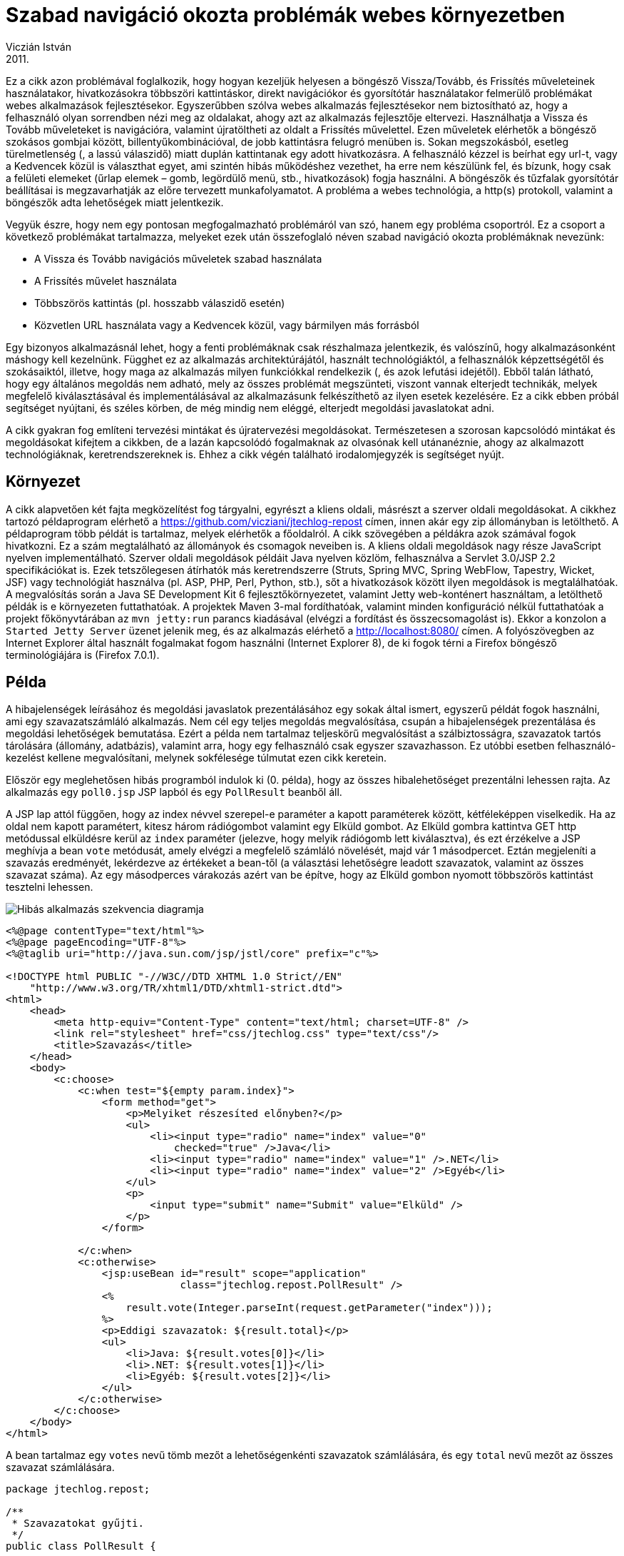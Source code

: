 :source-highlighter: coderay
:imagesdir: ./images

Szabad navigáció okozta problémák webes környezetben
====================================================
Viczián István
2011.

Ez a cikk azon problémával foglalkozik, hogy hogyan kezeljük helyesen
a böngésző Vissza/Tovább, és Frissítés műveleteinek
használatakor, hivatkozásokra többszöri kattintáskor, direkt navigációkor és
gyorsítótár használatakor felmerülő problémákat webes alkalmazások fejlesztésekor.
Egyszerűbben szólva webes alkalmazás
fejlesztésekor nem biztosítható az, hogy a felhasználó
olyan sorrendben nézi meg az oldalakat, ahogy azt az alkalmazás
fejlesztője eltervezi. Használhatja a Vissza és Tovább műveleteket is
navigációra, valamint újratöltheti az oldalt a Frissítés művelettel.
Ezen műveletek elérhetők a böngésző szokásos gombjai között,
billentyűkombinációval, de jobb kattintásra felugró menüben is. Sokan
megszokásból, esetleg türelmetlenség (, a lassú válaszidő) miatt duplán
kattintanak egy adott hivatkozásra. A felhasználó kézzel is beírhat egy
url-t, vagy a Kedvencek közül is választhat egyet, ami szintén hibás
működéshez vezethet, ha erre nem készülünk fel, és bízunk, hogy csak a
felületi elemeket (űrlap elemek – gomb, legördülő menü, stb.,
hivatkozások) fogja használni. A böngészők és tűzfalak gyorsítótár
beállításai is megzavarhatják az előre tervezett munkafolyamatot. A
probléma a webes technológia, a http(s) protokoll, valamint a böngészők
adta lehetőségek miatt jelentkezik.

Vegyük észre, hogy nem egy pontosan megfogalmazható problémáról van szó,
hanem egy probléma csoportról. Ez a csoport a következő problémákat
tartalmazza, melyeket ezek után összefoglaló néven szabad navigáció
okozta problémáknak nevezünk:

* A Vissza és Tovább navigációs műveletek szabad használata
* A Frissítés művelet használata
* Többszörös kattintás (pl. hosszabb válaszidő esetén)
* Közvetlen URL használata vagy a Kedvencek közül, vagy bármilyen más
forrásból

Egy bizonyos alkalmazásnál lehet, hogy a fenti problémáknak csak
részhalmaza jelentkezik, és valószínű, hogy alkalmazásonként máshogy
kell kezelnünk. Függhet ez az alkalmazás architektúrájától, használt
technológiáktól, a felhasználók képzettségétől és szokásaiktól, illetve,
hogy maga az alkalmazás milyen funkciókkal rendelkezik (, és azok
lefutási idejétől). Ebből talán látható, hogy egy általános megoldás nem
adható, mely az összes problémát megszünteti, viszont vannak elterjedt
technikák, melyek megfelelő kiválasztásával és implementálásával az
alkalmazásunk felkészíthető az ilyen esetek kezelésére. Ez a cikk ebben
próbál segítséget nyújtani, és széles körben, de még mindig nem eléggé,
elterjedt megoldási javaslatokat adni.

A cikk gyakran fog említeni tervezési mintákat és újratervezési
megoldásokat. Természetesen a szorosan kapcsolódó mintákat és
megoldásokat kifejtem a cikkben, de a lazán kapcsolódó fogalmaknak az
olvasónak kell utánanéznie, ahogy az alkalmazott technológiáknak,
keretrendszereknek is. Ehhez a cikk végén található irodalomjegyzék is
segítséget nyújt.

Környezet
---------

A cikk alapvetően két fajta megközelítést fog tárgyalni, egyrészt a
kliens oldali, másrészt a szerver oldali megoldásokat. A cikkhez tartozó
példaprogram elérhető a
https://github.com/vicziani/jtechlog-repost címen, innen akár egy
zip állományban is letölthető. A példaprogram több példát is tartalmaz,
melyek elérhetők a főoldalról. A cikk szövegében a példákra azok
számával fogok hivatkozni. Ez a szám megtalálható az állományok és
csomagok neveiben is. A kliens oldali megoldások nagy része JavaScript
nyelven implementálható. Szerver oldali megoldások példáit Java nyelven
közlöm, felhasználva a Servlet 3.0/JSP 2.2 specifikációkat is. Ezek
tetszőlegesen átírhatók más keretrendszerre (Struts, Spring MVC, Spring
WebFlow, Tapestry, Wicket, JSF) vagy technológiát használva (pl. ASP,
PHP, Perl, Python, stb.), sőt a hivatkozások között ilyen megoldások is
megtalálhatóak. A megvalósítás során a Java SE Development Kit 6
fejlesztőkörnyezetet, valamint Jetty web-konténert használtam, a
letölthető példák is e környezeten futtathatóak. A projektek Maven 3-mal
fordíthatóak, valamint minden konfiguráció nélkül futtathatóak a projekt
főkönyvtárában az `mvn jetty:run` parancs kiadásával (elvégzi a
fordítást és összecsomagolást is). Ekkor a konzolon a
`Started Jetty Server` üzenet jelenik meg, és az alkalmazás elérhető a
http://localhost:8080/ címen. A folyószövegben az Internet Explorer
által használt fogalmakat fogom használni (Internet Explorer 8), de ki
fogok térni a Firefox böngésző terminológiájára is (Firefox 7.0.1).

Példa
-----

A hibajelenségek leírásához és megoldási javaslatok prezentálásához egy
sokak által ismert, egyszerű példát fogok használni, ami egy
szavazatszámláló alkalmazás. Nem cél egy teljes megoldás megvalósítása,
csupán a hibajelenségek prezentálása és megoldási lehetőségek
bemutatása. Ezért a példa nem tartalmaz teljeskörű megvalósítást a
szálbiztosságra, szavazatok tartós tárolására (állomány, adatbázis),
valamint arra, hogy egy felhasználó csak egyszer szavazhasson. Ez utóbbi
esetben felhasználó-kezelést kellene megvalósítani, melynek sokfélesége
túlmutat ezen cikk keretein.

Először egy meglehetősen hibás programból indulok ki (0. példa), hogy az
összes hibalehetőséget prezentálni lehessen rajta. Az alkalmazás egy
`poll0.jsp` JSP lapból és egy `PollResult` beanből áll.

A JSP lap attól függően, hogy az index névvel szerepel-e paraméter a
kapott paraméterek között, kétféleképpen viselkedik. Ha az oldal nem
kapott paramétert, kitesz három rádiógombot valamint egy Elküld gombot.
Az Elküld gombra kattintva GET http metódussal elküldésre kerül az
`index` paraméter (jelezve, hogy melyik rádiógomb lett kiválasztva), és
ezt érzékelve a JSP meghívja a bean `vote` metódusát, amely elvégzi a
megfelelő számláló növelését, majd vár 1 másodpercet. Eztán megjeleníti
a szavazás eredményét, lekérdezve az értékeket a bean-től (a választási
lehetőségre leadott szavazatok, valamint az összes szavazat száma). Az
egy másodperces várakozás azért van be építve, hogy az Elküld gombon
nyomott többszörös kattintást tesztelni lehessen.

image::repost_seq_0.png[Hibás alkalmazás szekvencia diagramja]

[source,xml]
----
<%@page contentType="text/html"%>
<%@page pageEncoding="UTF-8"%>
<%@taglib uri="http://java.sun.com/jsp/jstl/core" prefix="c"%>

<!DOCTYPE html PUBLIC "-//W3C//DTD XHTML 1.0 Strict//EN"
    "http://www.w3.org/TR/xhtml1/DTD/xhtml1-strict.dtd">
<html>
    <head>
        <meta http-equiv="Content-Type" content="text/html; charset=UTF-8" />
        <link rel="stylesheet" href="css/jtechlog.css" type="text/css"/>
        <title>Szavazás</title>
    </head>
    <body>
        <c:choose>
            <c:when test="${empty param.index}">
                <form method="get">
                    <p>Melyiket részesíted előnyben?</p>
                    <ul>
                        <li><input type="radio" name="index" value="0"
                            checked="true" />Java</li>
                        <li><input type="radio" name="index" value="1" />.NET</li>
                        <li><input type="radio" name="index" value="2" />Egyéb</li>
                    </ul>
                    <p>
                        <input type="submit" name="Submit" value="Elküld" />
                    </p>
                </form>

            </c:when>
            <c:otherwise>
                <jsp:useBean id="result" scope="application"
                             class="jtechlog.repost.PollResult" />
                <%
                    result.vote(Integer.parseInt(request.getParameter("index")));
                %>
                <p>Eddigi szavazatok: ${result.total}</p>
                <ul>
                    <li>Java: ${result.votes[0]}</li>
                    <li>.NET: ${result.votes[1]}</li>
                    <li>Egyéb: ${result.votes[2]}</li>
                </ul>
            </c:otherwise>
        </c:choose>
    </body>
</html>
----

A bean tartalmaz egy `votes` nevű tömb mezőt a lehetőségenkénti
szavazatok számlálására, és egy `total` nevű mezőt az összes szavazat
számlálására.

[source,java]
----
package jtechlog.repost;

/**
 * Szavazatokat gyűjti.
 */
public class PollResult {

    private int votes[] = new int[3];

    private int total = 0;

    /**
     * Szavazás.
     *
     * @param index válasz indexe
     */
    public synchronized void vote(int index) {
        total++;
        votes[index]++;
        try {
            // Amiatt iktatunk be várakozást, hogy a dupla kattintást
            // tesztelni lehessen
            Thread.sleep(1000);
        } catch (InterruptedException ex) {
            ex.printStackTrace();
        }
    }

    /**
     * Visszaadja a leadott szavazatok számát válaszonként.
     */
    public int[] getVotes() {
        return votes;
    }

    /**
     * Visszaadja az összes szavazat számát.
     */
    public int getTotal() {
        return total;
    }
}
----

Mikor betöltjük az oldalt a `pollapp/poll.jsp` címen, akkor először az
űrlap jelenik meg.

image::repost_screenshot_0.png[Űrlap]

Kiválasztva egy lehetőséget, és az Elküld gombot megnyomva a böngésző
GET (vagy POST) metódussal elküldi a szervernek a kiválasztott
rádiógombhoz rendelt értéket. Mivel ekkor már van paraméter, a JSP lap
meghívja a bean vote metódusát, ami vár is egy másodpercet, majd a JSP
kiírja a szavazás eredményét.

image::repost_screenshot_1.png[Szavazás eredménye]

Az alkalmazással használatakor a következő problémák merülhetnek fel:

1.  A felhasználó a Vissza műveletet használva visszanavigálhat az első
oldalra, és újra leadhatja a szavazatát.
2.  Amennyiben a metódus get, a második oldalon egy Frissítés gombot
nyomva a szavazat újra leadásra kerül.
3.  A metódust írjuk át get-ről post-ra a `form` tag `method`
paraméterében, és úgy lépjünk vissza az első oldalra, frissítsük azt,
majd ismét nyomjuk meg az Elküld gombot, majd azon az eredmény oldalon a
Frissítés gombot (1. példa). Egy figyelmeztető oldal jelenik meg, mely
arra kéri a felhasználót, hogy az oldal frissítéséhez nyomja meg az
Ismét gombot. Ekkor a felhasználó választásához tartozó érték ismét nőni
fog eggyel. Ezzel kapcsolatos, ha az eredmény oldal gyorsítótárazását
letiltjuk, majd leadjuk a szavazatunkat, és a Vissza, majd az Előre
gombot nyomjuk meg, a böngésző figyelmeztetni fog, hogy a weblap lejárt
(kizárólag az Internet Explorer - 2. példa). A Firefox nem ad ilyen
üzenetet (<<Deabill>>).
+
A gyorsítótár letiltására a JSP 5. sorába illesszük a következő
kódrészletet:
+
[source,xml]
----
<%-- Cache-elés letiltása. --%>
<%
response.setHeader("Cache-Control","no-cache"); // HTTP 1.1
response.setHeader("Pragma","no-cache"); // HTTP 1.0
response.setDateHeader ("Expires", -1); // Proxy servernek jelzi a cache tiltását
%>
----
+
Az Internet Explorer a következő üzenetet jeleníti meg:
image::ie_cache.png[Internet Explorer üzenet]
4.  A hosszabb várakozási idő miatt (amit most mesterségesen generálunk,
de független lehet az alkalmazástól, okozhatja pl. hálózati hiba,
adatbázis lassulás is) a felhasználó többször is kattinthat az Elküld
gombra, ami azt eredményezi, hogy a választásához tartozó számláló akár
többet is ugorhat.
5.  Ha a felhasználó a második oldalt elmenti a Kedvencek közé, vagy
kimásolja, és utána újra behívja, újra szavazást fog leadni.

A következő táblázat mutatja a különböző műveletek elérhetőségét.

.Műveletek különböző böngészőkben
[cols=",,,,",options="header",]
|=======================================================================
|Művelet |Eszköztárban (IE) |Eszköztárban (Firefox) |Felugró menüben (IE
és Firefox) |Billentyűzet kombináció (IE és Firefox)
|Vissza |Vissza gomb az eszköztárban |Ugrás az előző oldalra |Jobb
kattintás/Vissza |`Alt + Balra nyíl`

|Előre |Előre gomb az eszköztárban |Ugrás a következő oldalra |Jobb
kattintás /Előre |`Alt + Jobbra nyíl`

|Frissítés |Frissítés gomb az eszköztárban |Aktuális oldal újratöltése
|Jobb kattintás/Frissítés |`F5`
|=======================================================================

Amennyiben az Internet Explorer-ben a frissítést a `Ctrl + Frissítés`,
vagy a `Ctrl + F5` gomb lenyomásával végezzük, a böngésző nem veszi
figyelembe a cache-t. Firefox esetén ugyanez elérhető a
`Ctrl + Shift + R`, `Ctrl + F5` kombinációkkal, vagy
`Shift + Aktuális oldal újratöltése` gomb kombinációval.

Ezekkel a problémákkal gyakran lehet találkozni a weben, a következő
kulcsszavakkal lehet rákeresni: disable back button, duplicate clicking,
multiple submits, duplicate submissions, synchronizer token, dejavu
token, deja vu token, vagy ezek kombinációja. Az irodalomjegyzékben több
ilyen cikk is megtalálható.

Többszöri kattintás és JavaScript megoldások
--------------------------------------------

Az többszöri kattintás probléma kiküszöbölésére több kliens oldali
megoldás is akad, bár egyik sem ad tökéletes megoldást, kritikusabb
alkalmazásoknál mindenképp meg kell támogatni szerver oldalon is. Hiszen
minden böngészőnél kikapcsolható a JavaScript-ek futtatása, illetve a
cookie-k használata, valamint lehetnek olyan kliensek, melyek eleve nem
támogatják ezeket a lehetőségeket.

Először mindenképpen meg kell vizsgálni az alkalmazást sebesség
szempontjából, hiszen ez a hiba csak akkor merülhet fel, ha a válasz
viszonylag lassan érkezik a felhasználó böngészőjéhez. Ilyenkor ugyanis
a felhasználó megállíthatja a letöltést, és újra elküldheti az űrlapot
(esetleg egyből a Frissítés műveletet használva). Ilyenkor a szerveren
ugyanahhoz a felhasználóhoz több kiszolgáló szál is elindul, és az első
szálak eredményét ugyan előállítja a szerver, de nem használja fel,
hiszen nem adhatja vissza a böngészőnek, hiszen az már új kérést
indított. Ekkor fokozatosan nő a szerver terhelése, a felhasználók egyre
türelmetlenebbek lehetnek, és többször próbálják a műveletet elvégezni,
ami végső esetben a szerver összeomlását is okozhatja.

A többszöri kattintás megakadályozása azáltal, hogy gyorsítunk az
alkalmazáson, főleg az intranetes hálózaton elhelyezett, egyidejűleg
kevés felhasználó által használt, kis terheltségű, gyors szerver esetén
használható, hiszen pl. internetes alkalmazás esetén a hálózati
kommunikáció lassúsága (akár egy hálózati eszköz hibája) miatt is
jelentkezhet a hiba.

Meg kell vizsgálni ezen kívül, hogy mennyire tér el egymástól az, ha egy
felhasználó kétszer kattint gyorsan egymás után, illetve több
felhasználó kattint egyszerre külön gépen. A második esetben
mindenképpen működnie kell az alkalmazásnak minden különösebb
felkészítés nélkül is. Egyszerű lekérdezéseknél az első esetben is hiba
nélkül kell működnie, probléma a módosításoknál, illetve a lassú
lekérdezések esetén lehetséges. Ha a probléma sebesség problémára is
visszavezethető, érdemes elgondolkodni gyorsítótár alkalmazásán is.

Legegyszerűbb megoldásként érdemes figyelmeztetni a felhasználót arra,
hogy ne nyomja meg a gombot semmi esetben sem kétszer, hiszen ez hibás
működéshez vezethet. Persze ez nem véd, sőt a felhasználónak felhívjuk a
figyelmét, hogy a hiba kihasználható.

Hatékonyabb megoldás az "Elküld" gomb letiltása annak megnyomása esetén.
Erre a legegyszerűbb megoldás a gomb `onclick` tulajdonságának a
használata (3. példa):

[source,xml]
----
<input type="submit" name="Submit" value="Elküld"
    onclick="this.disabled=true; this.form.submit();"/>
----

A Firefox esetén amennyiben a Vissza művelettel visszatérünk az első
lapra, a Elküld gomb még mindig letiltott állapotban van, és a Frissítés
műveletre sem lesz újra aktív. Esetleg az űrlap `onsubmit`
tulajdonságára is tehető hasonló funkcionalitás.

Persze ennél szebb megoldás is elkészíthető, pl. a gomb CSS visiblity
property-jének állítása, esetleg még egy üzenet kiírása, miszerint a
kérés feldolgozása folyamatban van. Sőt akár a teljes űrlapot el lehet
tüntetni. Ezen megvalósításoknak csak a JavaScript/DHTML/CSS tudásunk
szabhat határt, amelyek az AJAX térhódításával amúgy is rendkívül
divatos technológiák. Ezen kívül valamikor érdemes egy ésszerű időn
belül újra visszaállítani a gomb megnyomhatóságát, ha pl. kommunikációs
hiba miatt megszakadt az átvitel, akkor újra lehessen kezdeni.

Másik kliens oldali megoldás az lehet (<<Thomason2002>>), hogy a böngésző cookie-ban
tárolja el, hogy az adott űrlapot a felhasználó már elküldte (4. példa).
Ekkor az újabb gombnyomásra a felhasználót erre figyelmeztetni lehet. A
következő JavaScript-et az űrlap onsubmit tulajdonságában lehet
meghívni.

[source,javascript]
----
function disableResubmit() {
    if (document.cookie.indexOf("voted") > -1) {
        alert(" Már szavaztál! "); return false;
    }
    else {
        document.cookie = "voted"; return true;
    }
}
----

És a hozzá tartozó űrlap:

[source,xml]
----
<script type="text/javascript" src="js/poll.js" charset="UTF-8"></script>
...
<form action="poll.jsp" method="post" onsubmit="return disableResubmit();">
----

Ez a probléma hasonló ahhoz, mint mikor a felhasználó kivárja a válasz
oldal letöltődését, majd visszanavigál az első képernyőre, és ismét
megnyomja az Elküld gombot. Így a többszörös kattintásra adott
megoldások kiküszöbölik ezt a problémát is.

Frissítés művelet és Redirect After Post
----------------------------------------

A Frissítés műveletre a böngésző feltesz egy kérdést, melyre igennel
válaszolva újraküldi az űrlapot a szerver felé, ezért nő ismét a
szavazatok száma. E kérdés megjelenítése helyes működés, mely a get és
post metódusok közti eltérésből adódik. Az Internet Explorer a következő
képernyőt jeleníti meg.

image::ie_repost.png[Internet Explorer repost]

A Firefox a következő képernyőt jeleníti meg.

image::ff_repost.png[Firefox repost]

Ahogy a RFC 2616 - Hypertext Transfer Protocol -- HTTP/1.1, azaz a
HTTP/1.1 specifikációja is írja, a get metódus való arra, hogy a
szerverről bizonyos adatokat kérjünk le, és a post metódus való arra,
hogy a szervernek adatokat küldjünk, és ezen küldés hatása lehet a
szerveren tárolt adatok megváltozása. A get metódus nem változtathat meg
semmilyen adatot a szerveren, csak lekérésre használható, ezért
"biztonságos metódusnak" ("safe method") nevezzük. Másrészt a get
metódus "idempotens", mely azt jelenti, hogy egynél több kérés
mellékhatásának azonosnak kell lennie egy kérés mellékhatásával. A post
metódusról ez nem mondható el, hiszen adatot módosít a szerveren, így
két kérés eredménye akár teljesen más lehet.

Természetesen itt üzleti adatok módosításáról van szó, különböző egyéb
módosulások történhetnek a szerveren, ilyen pl. a napló állomány írása
(pl. access log). Fontos, hogy ezeket a szabályok betartását a protokoll
maga nem biztosítja, hanem nekünk kell ezt betartani alkalmazásunk
fejlesztésekor. Így a kérdés, melyet a böngésző feltesz, teljesen jogos,
hiszen a "Frissítés" gomb hatására a szerveren újabb adatmódosítás
történik, ezért mindenképp meg kell ezt erősíteni.

Böngésző oldali gyorsítótárazás
~~~~~~~~~~~~~~~~~~~~~~~~~~~~~~~

Interaktív webes alkalmazásoknál sok helyen nem használható a böngésző
oldali gyorsítótárazás. A különböző grafikákat, CSS állományokat,
statikus tartalmakat persze gyorsítótárazhatja a böngésző. Kellő
körültekintéssel bizonyos dinamikus oldalak, vagy azok részei is
gyorsítótárazást, mely az alkalmazásunk több szintjén is megjelenhet
egészen a perzisztens szinttől a JSP darab szintig, de akár kliens
oldalon is, ahol az adatok ritkán vagy előre becsült időközönként
változnak, ilyenek pl. az online katalógusok.

Korábban láthattuk, hogy mi történik akkor, ha a cache-elést letiltjuk,
és mégis a navigáció használatával újra az adott oldalra kerülünk. Mivel
az előbb említett szabály szerint a post metódus üzleti adatok
módosítására szolgál, a böngésző nem jelenítheti meg azt újra, hiszen a
felhasználó beleegyezése nélkül nem küldheti el újra a szervernek a
kérés paramétereit, hiszen az érzékeny adatok módosulásával járna.

Az üzenet, a külön oldal zavaró, nem illeszkedik be az alkalmazás
megjelenésébe, és túl technikai, így csak megzavarhatja a felhasználót.
Ez a jobb eset, van olyan böngésző, mely kérdés nélkül újraküldi az
oldalt, mely beláthatatlan következményekhez vezethet. A Firefox
böngésző figyelmen kívül hagyja ezeket a beállításokat, mindenképpen
cache-el, de legalább nem küldi el újra.

A get metódusú kérésekre adott válaszban is letilthatjuk a
gyorsítótárazást, ilyenkor nem jelenik meg a fenti üzenet, egyszerűen
újra elküldi a kérést a szervernek. Ha az 5. példában (mely a get
metódust használja) a Vissza/Előre navigációt használjuk, láthatjuk,
hogy nem jelenik meg az üzenet, helyette viszont nőni fog a szavazatok
száma.

A böngészők, proxyk és szerverek ilyen irányú vezérlésének
hatékonyságáról erősen megoszlanak a vélemények.

Abban az esetben, ha szeretnénk, hogy a frissítés hatására az eredmény
lista újra letöltődjön (hiszen pl. kíváncsiak vagyunk arra, hogy
időközben szavaztak-e mások), de a szerveren adatmódosítás ne történjen;
illetve a navigáció gombok miatti lap elévülést meg szeretnénk
szüntetni, az alkalmazást két részre kell szétbontanunk. Egyrészt a post
metódussal a jelenlegi működéshez hasonlóan adatot kell módosítani a
szerveren, majd get metódussal le kell kérni az eredményt. Az utóbbi
lapra akár közvetlenül is hivatkozhatunk, navigálhatunk, sőt a Kedvencek
közé adhatjuk, lekérésekor nem kapunk hibaüzenetet, és nem módosítjuk a
szavazás állását.

A problémát Michael Jouravlev nevesítette Double Submit néven, és a
megoldásnak a Redirect After Post nevet adta, és a TheServerSide.com
oldalon publikálta web alkalmazásokhoz használatos tervezési mintának
(<<Jouravlev2004>>).

E megoldás használata során viszont eggyel több kérés-válasz utazik a
böngésző kliens és a szerver között, így valamelyest lassítja az
alkalmazást. Viszont ezt egyensúlyozza a HTTP specifikációban is leírt
szabály betartása, az átláthatóbb alkalmazáslogika, valamint a helyes
működés.

A két rész között egy átirányítást kell végezni. Ezzel egy tiszta Model
– View – Controller megoldást kapunk. Első lépésként a post metódussal a
vezérlő módosítja a modellt, majd második lépésként a modell alapján
visszakapjuk a nézetet. A nézetre újabb kéréseket küldve nem változik a
modell, azaz ha időközben más felhasználó nem módosítja az adatokat,
ugyanazt az eredményt fogjuk kapni.

Ahhoz, hogy az MVC modellt teljessé tegyük, az alkalmazást Model 2
architektúrának megfelelően alakítjuk át.

Model 2
~~~~~~~

Kezdetben, mikor még csak a Servlet specifikáció létezett, minden munkát
a servletek végezték, ők értelmezték a felküldött adatokat, módosították
a modellt és jelenítették meg a tartalmat. Így a servlet forrásában HTML
kódok szerepeltek, később sablonmotorokat használtak fel. Később jelent
meg a JSP specifikáció, mely megfordította az irányt, méghozzá HTML
kódba lehet Java kódot illeszteni (ez később finomodott a Tag
Library-kkel és Expression Language-el). Ekkor jelentek meg a Model 1
JSP alkalmazások, mikor az adatok feldolgozását, átirányításokat és a
megjelenítést is JSP lapok végezték. Mégis pont a felépítésük miatt
hamar nyilvánvalóvá vált, hogy a servletek erőssége a bejövő adatok
feldolgozása, valamint a navigáció (átirányítások) biztosítása (MVC
architektúrában a vezérlő), míg a JSP lapok erőssége a megjelenítés. Egy
olyan alkalmazást, ahol a servletek végzik a vezérlő logikát, és JSP
lapok a megjelenítést, Model 2-es alkalmazásnak hívunk.

Látszik, hogy a Model 2 és az MVC fogalom összefügg, de mégsem teljesen.
Model 1 architektúrában is lehet MVC architektúrájú alkalmazást
felépíteni, ebben az esetben csak arra kell figyelni, hogy a JSP lapokat
két csoportra osszuk fel, egyik csoport, mely a vezérlést végzi, másik
csoport, ami a megjelenítést. Az első csoport lapjai ne tartalmazzanak
HTML kódot, és így tökéletesen meg tudnak felelni a szerepüknek, hiszen
a JSP lapok is a web-konténerben servletként jelennek meg (előfordítva,
vagy a konténer maga fordítja őket azzá).

Az alkalmazást tehát több részre bontjuk (6. példa). A klasszikus
módszert alkalmazzuk, a vezérlő logikát servletek, a megjelenítést JSP
oldalak végzik. Ez utóbbiakat innentől nem hívjuk közvetlenül, kizárólag
servlet-en keresztül, így az `WEB-INF/jsp` könyvtárba kerülnek. A modell
maradt a PollResult osztály, mely az átalakítás hatására sem változott.
A `poll.jsp` egyszerűsödött, a feladata az űrlap megjelenítésére
korlátozódott.

[source,xml]
----
<%@page contentType="text/html"%>
<%@page pageEncoding="UTF-8"%>
<%@taglib uri="http://java.sun.com/jsp/jstl/core" prefix="c"%>

<!DOCTYPE html PUBLIC "-//W3C//DTD XHTML 1.0 Strict//EN"
    "http://www.w3.org/TR/xhtml1/DTD/xhtml1-strict.dtd">
<html>
    <head>
        <meta http-equiv="Content-Type" content="text/html; charset=UTF-8" />

        <link rel="stylesheet" href="<c:url value="/css/jtechlog.css" />"
            type="text/css"/>
        <title>Szavazás</title>
    </head>
    <body>
        <form method="post">
            <p>Melyiket részesíted előnyben?</p>
            <ul>
                <li><input type="radio" name="index" value="0"
                    checked="true" />Java</li>
                <li><input type="radio" name="index" value="1" />.NET</li>
                <li><input type="radio" name="index" value="2" />Egyéb</li>
            </ul>
            <p>
                <input type="submit" name="Submit" value="Elküld" />
            </p>
        </form>
    </body>
</html>
----

Megjelent viszont egy új servlet PollServlet néven, mely feladata
egyrészt az űrlap megjelenítése, valamint a válasz feldolgozása. Az
űrlap megjelenítésekor egy forward történik a `poll.jsp`-re. A válasz
feldolgozásakor értelmezi a paramétert, elvégzi a szavazást, majd
átirányít a megjelenítő rétegre, mely egy újabb JSP lap.

[source,java]
----
package jtechlog.repost.sample6;

import java.io.IOException;
import javax.servlet.ServletException;
import javax.servlet.annotation.WebServlet;
import javax.servlet.http.HttpServlet;
import javax.servlet.http.HttpServletRequest;
import javax.servlet.http.HttpServletResponse;
import jtechlog.repost.PollResult;

/**
 * Az űrlapot jeleníti meg, valamint a
 * szavazást dolgozza fel.
 */
@WebServlet(urlPatterns = "/sample6/poll.html")
public class PollServlet extends HttpServlet {

    @Override
    public void doGet(HttpServletRequest req,
            HttpServletResponse res) throws ServletException, IOException {
        req.getServletContext().getRequestDispatcher("/WEB-INF/jsp/sample6/poll.jsp")
            .forward(req, res);
    }

    @Override
    protected void doPost(HttpServletRequest req, HttpServletResponse resp)
            throws ServletException, IOException {
        PollResult result = (PollResult) getServletContext().getAttribute("result");
        if (result == null) {
            result = new PollResult();
            getServletContext().setAttribute("result", result);
        }
        result.vote(Integer.parseInt(req.getParameter("index")));
        resp.sendRedirect("result.html");
    }
}
----

A szavazás állását egy külön servlet és JSP pár alkotja. A servlet ebben
az esetben is csak egy forwardot végez. A megjelenített lap akár fel is
vehető a Kedvencek közé, sőt akárhányszor frissíthető, a modell nem fog
ennek hatására változni, így ugyanazt jeleníti meg. A hibát jelző
üzenetek sem fognak megjelenni a böngészőben.

[source,java]
----
package jtechlog.repost.sample6;

import java.io.IOException;
import javax.servlet.ServletException;
import javax.servlet.annotation.WebServlet;
import javax.servlet.http.HttpServlet;
import javax.servlet.http.HttpServletRequest;
import javax.servlet.http.HttpServletResponse;

/**
 * Szavazás eredményét jeleníti meg.
 */
@WebServlet(urlPatterns = "/sample6/result.html")
public class ResultServlet extends HttpServlet {

    @Override
    public void doGet(HttpServletRequest req,
            HttpServletResponse res) throws ServletException, IOException {
        req.getServletContext()
            .getRequestDispatcher("/WEB-INF/jsp/sample6/result.jsp")
            .forward(req, res);
    }
}
----

A `result.jsp` forráskódja a következő.

[source,xml]
----
<%@page contentType="text/html"%>
<%@page pageEncoding="UTF-8"%>
<%@taglib uri="http://java.sun.com/jsp/jstl/core" prefix="c"%>

<%
response.setHeader("Cache-Control","no-cache"); // HTTP 1.1
response.setHeader("Pragma","no-cache"); // HTTP 1.0
response.setDateHeader("Expires", -1); // Proxy servernek jelzi a cache tiltását
%>

<!DOCTYPE HTML PUBLIC "-//W3C//DTD HTML 4.01 Transitional//EN"
"http://www.w3.org/TR/html4/loose.dtd">

<html>
    <head>
        <meta http-equiv="Content-Type" content="text/html; charset=UTF-8">
    <link rel="stylesheet" href="<c:url value="/css/jtechlog.css" />" type="text/css"/>
        <title>Eredmény</title>
    </head>
    <body>
        <p>Eddigi szavazatok: ${result.total}</p>
        <ul>
            <li>Java: ${result.votes[0]}</li>
            <li>.NET: ${result.votes[1]}</li>
            <li>Egyéb: ${result.votes[2]}</li>
        </ul>
    </body>
</html>
----

A megoldás előnye, valamint a kiegészítő információk paraméterként való
átadása mellett szóló érv, hogy ezzel a megoldással kihasználható a HTTP
protokoll gyorsítótár szolgáltatása is (amit már jeleztünk, hogy csak
indokolt esetben alkalmazzuk), míg a POST kérés eredménye sosem lesz
gyorsítótárazva.

Az alkalmazás működése tehát a következő lesz:

* Űrlap lekérése (`poll.html`)
* A kérést a servlet dolgozza fel, és átirányítás történik a JSP-re
* Lefut a `poll.jsp`
* Az űrlapot a felhasználó visszakapja
* A felhasználó kiválaszt egy értéket, és felküldi az űrlapot
* A kontroller servlet a paramétert feldolgozza, és ennek megfelelően
módosítja a modellt (a bean `vote` metódusát hívja), majd a böngészőnek egy
átirányítást küld, átadva a megjelenítő komponens url-jét (`result.html`)
* A kérést a `ResultServlet` servlet dolgozza fel, majd forward történik a
JSP lapra.
* A JSP lap lekéri a modellt az alkalmazás hatókörből, és kiolvasva
annak értékeit legenerálja a megjelenítő lapot, és visszaküldi a
felhasználónak

image::repost_seq_6.png[Redirect after post szekvencia diagram]

Az átirányításkor a háttérben tulajdonképpen ilyenkor az történik, hogy
a `doPost` hívás egy rövid oldalt ad vissza 302-es (Found/Moved
Temporarily) hibakóddal, valamint annak az oldalnak a címét a location
nevű HTTP fejlécben, melyre a böngészőt továbbítani kell. Eztán a
böngésző automatikusan lekéri az új oldalt a get metódussal.

Valójában erre az esetekre a HTTP 1.1 specifikációja a 303-as (See
Other) hibakódot javasolja, és pont ezt a megoldási javaslatot adja a
felmerült problémára. A 302-es és 303-as hibakódok közti egyik jelentős
eltérés, hogy a 302-es hibakód hatására a böngésző nem változtathatja
meg a kérés metódusát, tehát ha post volt az eredeti oldal lekérése,
akkor az új oldalt is a post metódussal kell lekérni. Azonban a
böngészőkben hibásan implementálták ezt a metódust, és úgy működnek,
mintha a 303-as hibakódot kapták volna, azaz a hivatkozott oldalt get
metódussal kérik le. A későbbi problémák elkerülése céljából ajánlott a
helyes 303-as hibakódot használni, így a `Response.sendRedirect` metódus a
következő metódussal váltható ki (7. példa):

[source,java]
----
public void seeOther(HttpServletResponse response, String location)
        throws IOException {
    response.setHeader("Location", location);
    response.sendError(HttpServletResponse.SC_SEE_OTHER);
  }
----

Valószínűleg mivel ezt a hibát kihasználva jelentős mennyiségű
alkalmazás készült, nem fogják a böngészők gyártói javítani, a
specifikációhoz igazítani ezt a működést.

Sajnos a megoldás jellegéből adódóan ez az átirányítás nem
helyettesíthető szerver oldali átirányításokkal (pl.
`RequestDispatcher.forward`), hiszen akkor ugyanúgy egy darab POST
metódusú kérés menne a szerver felé.

Ezen tervezési minta alkalmazása azonban nem azt jelenti, hogy egy űrlap
nem használhat get metódust. Pl. egy adatok lekérésére szolgáló
képernyőn, riport paraméterezés esetén, ahol a szűkítési feltételeket
egy űrlapon lehet megadni, a metódus get legyen. A minta csak azt
ajánlja, hogy a get metódusú kérés nem változtathat semmit az üzleti
adatokon.

Ennek a technikának a használatakor jogos igény lehet, hogy a post után,
annak feldolgozásakor kapott eredményeket adjuk át a következő, get
metódussal lekérésre kerülő lapnak. Természetesen ez megoldható
manuálisan is, vagy URL paraméterként adjuk át az adatokat, vagy a
felhasználó munkamenetében, amit a get metódus kiszolgálásakor
eltávolítunk.

Abban az esetben, ha az utolsó oldalnak még egyéb paramétert is át kell
adni a (pl. a művelet eredményét), akkor ezt átadhatjuk url
paraméterként vagy akár a munkamenetben is. Sajnos az átirányítás miatt
egyszerűbb mód nem lehetséges.

A legelterjedtebb webes keretrendszerek beépített megoldást adnak erre,
ahol a request, session és application scope mellett egy újabb hatókört
vezettek be, keretrendszerenként más néven: Flash scope, Conversation
Scope, Rollover Scope, Dialog Scope. Ennek az objektumnak az élettartama
az aktuális kérés utáni kérésig tart. Természetesen az adat itt is a
session-be kerül átadásra, csak az átirányított oldal kiszolgálása után
kikerül onnan. A Struts 1-ben csak terv volt
http://wiki.apache.org/struts/RolloverScope[RolloverScope] néven, de nem
valósították meg. Manuális megoldás, ha kézzel történik a session-ből az
adat eltávolítása. Az Apache Tapestry
http://tapestry.apache.org/5.3/apidocs/org/apache/tapestry5/internal/services/FlashPersistentFieldStrategy.html[FlashPropertyPersistenceStrategy]
osztálya való erre, és dokumentációja szerint a Ruby on Rails-ből vették
át. A Spring Web Flow
http://static.springsource.org/spring-webflow/docs/2.3.x/javadoc-api/org/springframework/webflow/scope/FlashScope.html[FlashScope]
osztályában jelenik meg. Sajnos sokáig a Spring MVC-ben nem létezett,
kézzel kellett kivenni a session-ből a
http://static.springsource.org/spring/docs/3.1.0.RC1/javadoc-api/org/springframework/web/bind/support/SessionStatus.html[SessionStatus]
osztály `setComplete()` metódusát hívva. A 3.1.0-ban viszont végre
megjelent a
http://static.springsource.org/spring/docs/3.1.0.RC1/spring-framework-reference/html/mvc.html#mvc-ann-redirect-attributes[Flash
Scope].

Vissza/Előre navigáció használata és a Synchronizer Token
---------------------------------------------------------

A Vissza navigáció használatával a felhasználó visszamehet arra a lapra,
ahol az űrlap található, és újra leadhatja szavazatát.

Ennek látszólagos kivédése lehet a Vissza navigáció működésének kliens
oldali tiltása vagy megzavarása. Sajnos a webes technológia szabadsága
miatt a felhasználóra nem kényszeríthetünk ilyen dolgokat, így egyik
megoldás sem teljes, csupán felületes, és képzetlen felhasználók ellen
nyújthat védelmet. Kizárólagos használatukat így nem javaslom.

A következő kliens oldali megoldások ismeretesek:

* Olyan ablak feldobása, mely nem tartalmazza a navigációs gombokat. Ez
csak kezdő felhasználók ellen lehet jó megoldás, hiszen
billentyűkombinációkkal, vagy a jobb kattintásra felugró menüből
elérhetőek ugyanezen funkciók.
* A billentyűzet eseményeinek lekezelése, valamint a jobb kattintás
letiltása. Böngészőnként különböző módon, de lehetséges JavaScript
nyelven bizonyos események elkapása (pl. billentyű leütés, kattintás),
és eseménykezelő implementálása, melyekkel a normál működés
felülbírálható.
* Amennyiben egy oldalra, melyet nem akarunk közvetlenül a
felhasználónak elérhetővé tenni, és ez linken keresztül érhető el, a
klasszikus a tag helyett használhatjuk a location.replace JavaScript
függvényt. Ekkor nem használható a Vissza gomb. Úgy képzelhető el, hogy
nem hoz be egy új oldalt, hanem az következőt a létező helyére tölti be.
Példa:
+
[source,xml]
-------------------------------------------------------------------------
<p><a href="JavaScript: location.replace('result.jsp');">Eredmény</a></p>
-------------------------------------------------------------------------
+
Ez természetesen nem törli ki az űrlap előtt látogatott oldalakat a
History-ból, így a Vissza gomb megnyomásakor a közbülső oldalt
egyszerűen kihagyja.
* Másik egyszerű megoldás lehet, hogy arra az oldalra, ahova nem
szeretnénk, hogy a felhasználó visszajusson (űrlap), elhelyezünk egy
JavaScript-et, ami az oldal betöltődésekor indul el, és egyből a History
következő elemére lép. Ekkor, amennyiben most került erre az oldalra, az
megjelenik, hisz nincs következő oldal, ha a Vissza navigációval jut
erre az oldalra, akkor a böngésző automatikusan továbbugrik arra az
oldalra, ahonnan jött. A body onload eseményére tehető JavaScript:
+
[source,xml]
---------------------------------------------
onload="if(history.length>0) history.go(+1);"
---------------------------------------------
* Alternatív megoldás lehet, hogy az egymást követő oldalakat
(űrlapokat) egy HTML oldalon helyezünk el, és JavaScript segítségével a
különböző részeket hol eltüntetjük, hol megjelenítjük.

A JavaScript-es megoldások hátránya továbbá, hogy minden böngészőre fel
kell készülni (bár ezt a modern JavaScript keretrendszerek
kiküszöbölik), valamint a JavaScript kikapcsolható, sőt valamelyik
kliens eleve nem is tudja futtatni azokat.

Ezen kívül a felhasználó nem csak a Vissza gomb megnyomásával juthat
vissza egy előző oldalra, hanem egyszerűen az URL újbóli begépelésével,
esetleg a Kedvencekből.

Synchronizer Token
~~~~~~~~~~~~~~~~~~

Szerver oldalon a többszöri elküldést a felhasználó munkamenetének
felhasználásával tudjuk megakadályozni. Erre több megoldás is létezik,
ebből a Core J2EE Patterns könyvben (<<CoreJ2eePatterns>>) is megjelent un. Synchronizer
Token alkalmazása. Ismeretes Déjà vu Token néven is, melynek alternatív
írásmódjai is lehetégesek: dejavu, deja-vu, deja vu. A könyv szerzői
csak megjelenítés rétegbeli tervezési megfontolások közé vették fel, és
nem tervezési mintának, mivel azok egy magasabb szintű absztrakciós
rétegbeli megoldások, és nem ennyire a technológiához kötöttek. Viszont
a J2EE Refactoring fejezetben ismertetnek egy Introduce Synchronizer
Token újratervezést.

Az alapötlet az, hogy felhasználónként egy egyedi azonosítót generálunk,
és ezt eltároljuk a felhasználóhoz tartozó munkamenetben, illetve
rejtett paraméterként az űrlapban, melyet ki kell töltenie. Az űrlap
elküldésekor ellenőrizzük, hogy a munkamenetben tárolt és a
paraméterként átadott token egyezik-e és sikeres feldolgozásakor
kitöröljük a tokent a munkamenetből. Így abban az esetben, ha a
felhasználó újra el akarná küldeni az oldalt, a token nem fog szerepelni
a munkamenetben, de szerepelni fog a kérésben, így hibaüzenetet írunk
ki.

A könyv a következő lépéseket ajánlja a Synchronizer Token bevezetésére:

* Írjunk egy vagy több segédosztályt (helper class), mely kezeli,
generálja és összehasonlítja a tokeneket
* Írjuk meg az ellenőrzést, hogy a kérésben jött és a felhasználó
munkamenetében tárolt token megegyezik-e
* Az újratervezési megoldás bevezetésekor érdemes alkalmazni az
Introduce a Controller újratervezést is, ilyenkor egy helyen,
centralizálva lehet megoldani a token kezelést. E nélkül minden egyes
oldalban külön kell a token ellenőrzést elvégeznünk.

Az Apache Struts, mely egy nagyon elterjedt, nyílt forráskódú
keretrendszer Java alapú webes alkalmazások fejlesztésére, beépítve
tartalmaz egy megvalósítást a Synchronizer Token-re, emellett
megvalósítja a Front Controller tervezési mintát is. Segédosztálya az
http://struts.apache.org/api/org/apache/struts/util/TokenProcessor.html[org.apache.struts.util.TokenProcessor]
osztály (<<Reumann>>). Ezt a megvalósítást (forráskódját), illetve használatát
fogom itt is bemutatni (8. példa). A teljes forráskód a példa
alkalmazásban megtalálható, itt a fontosabb részleteket közlöm.

[source,java]
----
public class TokenProcessor {

    // ...

    public synchronized boolean isTokenValid(HttpServletRequest request) {
        return this.isTokenValid(request, false);
    }

    public synchronized boolean isTokenValid(HttpServletRequest request,
        boolean reset) {
        // Retrieve the current session for this request
        HttpSession session = request.getSession(false);

        if (session == null) {
            return false;
        }

        // Retrieve the transaction token from this session, and
        // reset it if requested
        String saved =
            (String) session.getAttribute(Globals.TRANSACTION_TOKEN_KEY);

        if (saved == null) {
            return false;
        }

        if (reset) {
            this.resetToken(request);
        }

        // Retrieve the transaction token included in this request
        String token = request.getParameter(Globals.TOKEN_KEY);

        if (token == null) {
            return false;
        }

        return saved.equals(token);
    }

    public synchronized void resetToken(HttpServletRequest request) {
        HttpSession session = request.getSession(false);

        if (session == null) {
            return;
        }

        session.removeAttribute(Globals.TRANSACTION_TOKEN_KEY);
    }

    public synchronized void saveToken(HttpServletRequest request) {
        HttpSession session = request.getSession();
        String token = generateToken(request);

        if (token != null) {
            session.setAttribute(Globals.TRANSACTION_TOKEN_KEY, token);
        }
    }

    public synchronized String generateToken(HttpServletRequest request) {
        HttpSession session = request.getSession();

        return generateToken(session.getId());
    }

    // ...

}
----

A `TokenProcessor` a Singleton tervezési mintát követi, közvetlenül nem
példányosítható, egyetlen példány létezhet belőle, és ezt a `getInstance`
metódussal kell elkérni.

Az űrlapot megjelenítő `PollServlet` `doGet` metódusa hívja a token
generálást, melyet a `org.apache.struts.util.TokenProcessor` osztály
saveToken metódusa végzi. A token generálást a `generateToken` metódus
végzi, mely veszi a munkamenet egyedi azonosítóját, valamint az aktuális
rendszeridőt, ezeket bájttömbbé alakítja, majd egy MD5 checksum-ot
generál hozzá, szintén bájttömb formátumban, és ennek adja vissza a
hexadecimális reprezentációját (toHex metódus) egy `String`-ben. Ezután el
kell helyezni az űrlapban egy rejtett mezőt, és értékül kell neki adni
az immár munkamenetben tárolt tokent. Ehhez ismernünk kell, hogy a
segédosztály milyen néven teszi be a tokent a munkamenetbe, valamint
ellenőrzéskor milyen kérés paraméterként várja azt. Mindkettőt az
`org.apache.struts.Globals` osztály tartalmazza, annak
`TRANSACTION_TOKEN_KEY` és `TOKEN_KEY` konstansa.

[source, java]
----
@Override
public void doGet(HttpServletRequest req,
        HttpServletResponse res) throws ServletException, IOException {
    TokenProcessor.getInstance().saveToken(req);
    req.getServletContext().getRequestDispatcher("/WEB-INF/jsp/sample8/poll.jsp")
        .forward(req, res);
}
----

Az űrlapva el kell helyeznie a tokent.

[source, xml]
----
<input type="hidden" name="org.apache.struts.taglib.html.TOKEN"
    value="${sessionScope['org.apache.struts.action.TOKEN']}"/>
----

Az űrlapot feldolgozó servletnek az `isTokenValid(HttpServletRequest
request, boolean reset)` metódust kell meghívnia. Ha igazzal tér vissza,
akkor sikeres a művelet, ellenkező esetben kivételt dobunk. Hiba akkor
következhet be, ha:

* Felhasználónak nem érvényes a munkamenete
* Ha a munkamenetben nem található a token
* Ha a kérésben nem található a token
* Ha a két token nem egyezik meg

A metódus második paramétere azt adja meg, hogy a tokent töröljük-e a
munkamenetből. Ehhez a `resetToken` metódust hívja meg, amit közvetlenül
mi is meghívhatunk.

A kivétel dobása elég drasztikus megoldás, megfelelő hibakezelést az
olvasóra bízzuk. Például amennyiben a felhasználó duplaklikkelt, akkor
hasznos lehet az a megvalósítás, mikor az első kérés eredményét egy
rövidtávú cache-be helyezzük el, és a második kérést abból szolgáljuk
ki.

[source, java]
----
if (!TokenProcessor.getInstance().isTokenValid(req, true)) {
  throw new ServletException("Már szavazott!");
}
----

A megoldás független attól, hogy a Frissít, Vissza/Tovább navigációs
műveletek használata vagy többszörös kattintás miatt hajtódik végre
kétszer a kérés.

Külön figyelnünk kell arra, hogy a tokent a feldolgozás elején vegyük ki
a munkamenetből, ellenkező esetben ha a feldolgozás hosszabb ideig tart,
akkor a második kérés még akkor érkezik be, mikor a token még nem lett
eltávolítva. Legjobb, ha szinkronizálunk a munkamenet egyedi
azonosítójára, így biztos, hogy ugyanazon blokk ugyanazon felhasználó
bármennyi kérésére csak egyszer fog lefutni. A session objektum nem
megfelelő erre a célra, hiszen a specifikáció nem biztosítja, hogy
mindig ugyanazt a session objektumot kapjuk vissza, annak lekérésekor
két kérés között (csak az biztosított, hogy a benne lévő objektumok
lesznek ugyanazok).

Az alkalmazás a következőképpen működik:

* A felhasználó lekéri a `/poll.html` URL-en a szavazó űrlapot get
metódussal.
* A kérés elmegy a `PollServlet` servlet `doGet` metódusához, mely generál
egy tokent, és elhelyezi a munkamenetben, majd átirányít a `poll.jsp`
JSP lapra (indirekt csak egy logikai nevet ad meg, melyet a
`struts-config.xml` fordít fizikai névre)
* A `poll.jsp` visszaadja az űrlapot tartalmazó oldalt, és az űrlapba generálja a
rejtett mezőt is, aminek értékül a munkamenetben található tokent adja
* A felhasználó kiválaszt egy rádiógombot, majd felküldi az űrlapot POST
metódussal
* A kérés elmegy a `PollServlet` servlet `doGet`
metódusához, mely ellenőrzi a tokent, ha az helyes, akkor elvégzi a
szavazást, és innentől kezdve minden ugyanaz mint az előző példában.
Amennyiben azonban a token nem valós, kivételt dob.

image::repost_seq_8.png[Roken szekvencia diagram]

Egy másik ingyenes, nyílt forráskódú webes keretrendszer, az
OpenSymphony WebWork is támogatja a Synchronizer Token tervezési mintát
a `TokenHelper`, `TokenInterceptor`, `TokenSessionStoreInterceptor` osztályain
keresztül. A The Java(TM) Developers Almanac 1.4, Volume 1 (<<DevelopersAlmanac>>) is
tartalmaz egy egyszerű JSP-s megoldást, ahol csak egy timestamp-et tárol
mind rejtett mezőben, mind a munkamenetben. Sajnos a Java ServerFaces
specifikáció nem tartalmaz megvalósítást erre a tervezési mintára. A
Spring MVC szintén nem tartalmaz erre beépített megoldást, azonban
könnyen hozzá lehet fejleszteni (<<Senior2009>>). A Struts 2 a
http://struts.apache.org/2.x/struts2-core/apidocs/org/apache/struts2/components/Token.html[Token]
osztálya lehet segítségünkre.

Abban az esetben, ha még jobban kontrollálni szeretnénk a felhasználó
műveleteit, és szeretnénk, ha maximálisan betartaná az általunk
megszabott sorrendiséget, akkor érdemes egy számlálót létrehozni (, és
nem egy véletlenszerűen generált tokent), és azt hasonló módon tárolni a
munkamenetben, és átadni a kérésekben. Ha űrlapról van szó, akkor az
előző megoldáshoz hasonlóan egy rejtett mezőt alkalmazhatunk, de akár
linkre is használhatjuk, és ekkor URL paraméterként kell átadni. Ebben
az esetben azonban figyelnünk kell arra, hogy ez csak egy nyitott ablak
esetén fog működni. Abban az esetben, ha a felhasználó, vagy esetleg egy
JavaScript új ablakot nyit meg, akkor az ablakoknak egy egyedi
azonosítót kell generálni, és minden ablakhoz nyilván kell tartani egy
számlálót, hiszen a felhasználó a különböző ablakokat tetszőleges
sorrendben használhatja. Az ablak azonosítóját minden kérésben tovább
kell adni (ez a munkamenetben nem tárolható, hiszen a munkamenet
felhasználóhoz tartozik, és nem ablakokhoz). Ekkor mivel ez még
bonyolultabb megoldás, mint a Synchronized Token, mindenképp érdemes
központilag, esetleg a front controller-ben megvalósítani.

Az előző megoldás ugyan kivédi a többszörös kattintás okozta
problémákat, de ha visszanavigálunk az űrlapra, és újra lekérjük azt
(ekkor frissül a token), majd felküldjük a szervernek az űrlapot, a
kérést újra fel fogja dolgozni. Ennek kivédésére szintén lehet
munkamenetet használni, vagy ha felhasználó-kezelés van az alkalmazásba
építve, akár perzisztensen eltárolhatjuk egy adott felhasználóról, hogy
milyen műveleteket hajtott/hajthat végre.

Hosszú folyamatok
-----------------

A többszöri kattintás problémája erőteljesebben ott jelentkezik, ahol a
felhasználó egy hosszú és erőforrás igényes műveletet hív meg. Persze
alapvetően az interaktív webes alkalmazásokat úgy kell megtervezni, hogy
lehetőleg azonnal válaszolni tudjanak minden kérésre, de ez bizonyos
esetekben nem biztosítható. Legyen például ez egy lekérdezés, ahol a
felhasználó megadja a keresési feltételeket, és válaszra vár, ahol a
válasz kiszámítása hosszabb idő. Még rosszabb, ha nem tudjuk előre
megjósolni a folyamat időtartamát, sőt az nagy mértékben változhat,
azonnal is adhat vissza eredményt, de akár több perc múlva is. A feladat
nem az, hogy a felhasználó kétszer ne tudja elindítani a lekérdezést,
hanem az, hogyha már elindított egy lekérdezést, akkor ne tudjon egy
újat elindítani, vagy ha igen, akkor lehetősége legyen az előző hosszú
folyamatának megszakítására.

Abban az esetben, ha nem korlátozzuk a felhasználó lehetőségeit,
megteheti azt, hogy egy hosszú folyamat futása közben bezárja a
böngészőjét, esetleg újraindítja, majd újra elindít egy hosszú
folyamatot. Az első folyamat ilyenkor még nem áll le, hiszen a http
protokoll kérés-válasz működésének megfelelően a szerver nem kap
értesítést arról, hogy a felhasználó megszakította az oldal letöltését.
Ilyenkor a régi szálak még mindig futnak a web-konténeren belül, de
kimenetük elveszik, választ csakis az utolsó szál képes a felhasználó
böngészőjének visszaadni. Ha a felhasználók nem kapnak azonnal választ,
többször is kattinthatnak, és a legrosszabb esetben a szerver össze is
omolhat a sok párhuzamos kérés miatt.

A Synchronizer Token technika segíti azt, hogy a felhasználó ne tudjon
újra küldeni egy űrlapot, de nem definiálja, hogy hogyan kezeljük a
hibát, ha mégis megpróbálja azt. Ráadásul ebben az esetben az előzőekben
említettnek megfelelően az első szál végzi a munkáját, egy idő után akár
sikeresen be is fejeződhet, csak a felhasználó nem kap erről értesítést,
és jogosan gondolhatja, hogy a művelete sikertelen volt.

Erre a problémának a megoldása nagyon sokféle lehet, de mindegyik a
párhuzamos programozásra vezethető vissza. A hosszú folyamatot javasolt
egy külön szálon végzi, és a beérkezett kéréseket is külön szálak
kezelik. Ez utóbbiak között is vannak közbülső szálak, melyeket a
felhasználó többszöri kattintásának kiszolgálására indított a
web-konténer, illetve van az utolsó szál, mely kapcsolatot tartja a
felhasználó böngészőjével. Fő cél, hogy a közbülső szálakat mindig
szüntessük meg, mert érdemi munkát nem végeznek, lehetőleg azonnal
térjenek vissza.

Összefoglalva a szálak:

* Hosszú folyamatot végző szál
* Közbülső szál, mely érdemi munkát nem végez
* Aktuális szál, mely kiszolgálja a böngészőt

Általánosan az a tévhit terjedt el, hogy J2EE alkalmazásban nem szabad
szálakat alkalmazni. Ezt a szabvány nem írja elő, sőt nem is ajánlja a
szálak használatának mellőzését. Csupán az EJB rétegben nem szabad
szálakat alkalmazni, web rétegben a megfelelő odafigyeléssel lehetséges.
A régebbi EJB 2.0-ás szabványban is, ahol még nem szerepelt az EJB timer
service (mely időzített funkciók aszinkron végrehajtását teszi
lehetővé), időzített funkciók végrehajtására ajánlás volt, hogy a web
rétegben induljon el egy szál (esetleg Timer, vagy egy időzítő
keretrendszer, pl. a Quartz), és az hívjon be kívülről az EJB rétegbe.
Web réteg hiánya esetén operációs rendszerből ütemezett kliens
alkalmazást javasolt.

A felhasználó a hosszú folyamatot többféleképpen érzékelheti. Főleg
viszonylag rövidebb, de az interaktív felhasználásnál egy kicsit
hosszabb folyamatoknál várakoztathatjuk, azaz addig nem kap vissza
választ, míg a folyamat le nem fut.

Tényleg hosszabb folyamatok esetén az alkalmazás visszaadhat neki
valamilyen választ, hogy a folyamat elindult, és várakozzon. Ilyenkor
ajánlott az oldalt automatikusan újratöltődővé tenni, sőt lehetőséget
adni arra is, hogy a felhasználó manuálisan is újratölthesse az oldalt.
Még szebb megoldás, ha a felhasználó visszajelzést kaphat arról, hogy
hol áll a folyamat (százalékban, esetleg előreláthatólag mennyi idő van
még hátra). Optimális esetben a felhasználó arra is lehetőséget kap,
hogy a folyamatot megszakíthassa.

Vannak olyan esetek, hogy nem lehet előre megmondani, hogy a folyamat
hosszú-e vagy rövid, pl. bizonyos adathalmaz esetén egy tárolt eljárás
végrehajtása lehet a másodperc töredék része, de más adathalmaz esetén
akár több perc. Ilyenkor, ha a folyamat rövid, felesleges a
felhasználónak kiírni egy tájékoztató üzenetet, hogy várjon, majd
azonnal lefut a folyamat, és visszaadni neki az eredmény oldalt. Ekkor
az előző két eset kombinációját kell választani, azaz egy külön szálban
elindítjuk a folyamatot, ami lehet rövidebb és hosszabb is, majd a
felhasználót kiszolgáló szálat várakoztatjuk 1-2 másodpercig (ennek
kiválasztása függhet az alkalmazás jellegétől, a felhasználók
hozzáállásától, stb.). Ha ezalatt lefutott a folyamat, azonnal a választ
adjuk vissza, ha nem futott le, akkor a várakoztató oldalt.

Annak tárolására, hogy a felhasználó már elindított egy folyamatot, és a
folyamat állapotát jelző objektumot (egyszerűbb esetben azt, hogy
befejezte-e már, bonyolultabb esetben a százalékos készültséget, vagy
bármilyen tájékoztató információt) legegyszerűbb a felhasználó
munkamenetében tárolni, akár az egész szál objektumot, ezen értékeket
pedig a szál adattagjaiként definiálva. Ha a felhasználó meg is
szakíthatja a műveletet, akkor ide érdemes elhelyezni egy flag-et, ami
jelzi, hogy felhasználó megszakította-e a műveletet.

Ennek a technikának egy változata, hogy az első kéréshez tartozó szálat
engedjük, hogy végrehajtsa a hosszú folyamatot, és a kérés paramétereit,
valamint a választ eltároljuk a felhasználó munkamenetében, amint az
előállt. Így a további kérések esetén, ha ez első szál még nem végzett,
akkor egy tájékoztató oldalt adunk vissza, ha végzett, akkor a
munkamenetből elővesszük az ott előállt eredményt.

A hosszú folyamat kezelésére nem egyszerű példát hozni, ugyanis rengeteg
kérdés és merül fel ezzel kapcsolatban, melyeket alkalmazásonként
másképp kell kezelni. Ezen problémák megoldása nélkül azonban a példa
használhatatlan, megoldásával meg kezelhetetlenül bonyolultá válik. Ezen
problémák a következők.

* Amennyiben egyszerű szálakat indítunk minden esetben, nagy terhelés
esetén túl sok szál keletkezhet, melyek az alkalmazásszerver
összeomlását idézhetik elő.
* Amennyiben a szálak számát kézben akarjuk tartani, pool-t kell
alkalmazni. Azonban ilyenkor valamilyen komponensnek el kell indítania a
pool-t, és megfelelően le is kell azt állítania. A szál indításakor
kezelni kell, ha a pool megtelt, vagy éppen leállás alatt van.
* Nem lehet egyszerűen a hosszú műveleteket sessionben tárolni. Egyrészt
a session-ben csak szerializálható objektumokat lehet tartani, ami ebben
az esetben nem értelmezett. Így valamilyen külön tárolót érdemes
kialakítani.
* A hosszú folyamatoknak érdemes túlélniük egy szerver újraindítást is.
Itt nem csak arra kell figyelni, hogy a folyamatot lementsük, hanem
annak jelenlegi állapotát, valamint visszatöltéskor újra is legyen az
indítva. Ugyanígy élje túl a véletlen, nem tervezett leállást is.
* Cluster-es működés esetén figyelni kell a lábak közötti
szinkronizációra.
* Ahogy fentebb említettem, egy hosszú folyamatról jó, ha a felhasználó
információt kap, hogy hogy áll, és akár meg is szakíthatja azt. Esetleg
még szüneteltetheti és újraindíthatja azt.

Az aszinkronitást ezen kívül nem csak szálakkal valósíthatjuk meg, hanem
JMS technológiával (,végső soron ezek is szálakra vezethetők vissza,
csak az alkalmazásszerver maga kezeli azokat). Ez sokkal robosztusabb
megoldás, azonban nagyobb infrastruktúrát is igényel.

Természetesen erre is van egy J2EE tervezési minta, amely a hosszú
folyamatok elfedésére szolgál, neve Service Activator. Feladata, hogy
egy aszinkron réteget épít be a kliens - a szolgáltatást igénybe vevő -,
valamint a szolgáltatás közé. A felhasználót kiszolgáló komponens akár
több rétegen keresztül egy üzenetet dob egy sorba, majd azonnal
visszatér hozzá a vezérlés, és kiszolgálhatja a felhasználót (általában
ez egy üzenet, hogy a kérését beütemeztük, amikor lehetőség adódik rá,
el lesz végezve). A szolgáltatás oldalon a sorra regisztrált figyelőt
(egy Message Driven Bean) értesíti az alkalmazásszerver (nem definiált,
hogy mikor, amikor erőforrás van rá), hogy a sorba új üzenet érkezett,
és ez már szinkron hívja a hosszú folyamatot. Látható, hogy ez a
megoldás kapcsolatban van a Half-Sync/Half-Async tervezési mintával
(<<HalfSyncAsync>>), ahol az egyik oldalon a felhasználók kéréseket intéznek a
rendszer felé, és azonnali választ várnak (szinkron), a másik oldalon
bizonyos szolgáltatások aszinkron módon működnek. Egyszerűsíteni ennek
kezelését sorok bevezetésével lehet. Így megmarad a szinkronitás, az
aszinkronitás is, és a kettő közötti átjárhatóságot a sorokon alapuló
réteg biztosítja.

AJAX
----

Amint látható, a legtöbb webes alkalmazásokat fejlesztő, valamint webes
keretrendszereket fejlesztő és használó szakember szembesült a
problémával, hogy mi történik akkor, ha egy felhasználó nem az általunk
megálmodott módon használja az interaktív webes alkalmazást, hanem
többször klikkel, valamint szabadon használja a böngésző navigációs
adottságait. Egyre több technika van ezen problémák megoldására, és
napjainkban szerencsére ezek egységes elnevezéseket kapnak, és egyre
több platformon, programozási nyelvben elérhetővé válnak, valamint a
webes keretrendszerekbe is integrálják őket.

Napjaink bűvszava az AJAX sem mentes ezektől a problémáktól, de azok itt
pont fordítva jelentkeznek. Az AJAX Jesse James Garrett szerint (<<JamesGarett2005>>)
szerint nem egy technológia, hanem már meglévő technológiák
felhasználása egy új, meglehetősen hatékony módon. Az AJAX (Asynchronous
JavaScript + XML rövidítése) a következő technológiákat foglalja
magában:

* Standard adathordozó és megjelenítésre használatos szabványok XML,
XHTML, CSS
* Document Object Model
* XMLHttpRequest objektum a használata szerverrel történő aszinkron
kommunikációra
* JavaScript az egész összefogására

Az AJAX alapvetően úgy működik, hogy amennyiben a felhasználó valamilyen
műveletet végez az oldalon, az nem generál kötelezően egy új
oldalletöltést, hanem a háttérben, a XMLHttpRequest objektum
használatával hívódik meg a szerver oldal, és amit az visszaad, az
jelenik meg az oldalon, az oldal frissítése nélkül. Ez a mi
szemszögünkből azt eredményezi, hogy mivel nincs új oldalletöltés, nem
jelenik meg újabb oldal, és nem kerül be a böngésző előzményei közé, és
nem lehet az oldalak között navigálni. Ez az egyik szempontból jó, mivel
nem kell felkészülnünk a szabad navigáció okozta problémákra, másrészről
elég kényelmetlen, hiszen a felhasználónak nem adunk kényelmi
lehetőséget a saját szájíze szerinti böngészésre, esetleg egy bizonyos
közbülső oldal Kedvencek közé történő tárolására. Természetesen AJAX
használata esetén is lehetőség van a szabad navigáció biztosítására.
Ehhez egyrészt a felhasználói aktivitásoknak megfelelően különböző
állapotokat kell definiálni, URL-ekhez kötni, majd elhelyezni a böngésző
előzményei között (ez JavaScript-tel egyszerűen megoldható). Amikor a
felhasználó szabad navigációt használ, az URL-ből meg kell állapítani az
állapotot, és azt kell a felhasználónak előállítani. Ebben az esetben
viszont ugyanúgy figyelni kell a felhasználó szabad navigációja okozta
problémákra, mint hagyományos webes alkalmazás esetében.

A hosszú folyamatok kezelése AJAX esetén szintén fokozottan előjön.
Egyrészt egy hosszú folyamat állapotát érdemes mindenképpen AJAX-szal
jelezni, hiszen így nincs szükség oldal újratöltésre. Másrészt a http
ugyan kérés-válasz alapú, de tipikusan ilyen esetekben van szükség arra,
hogy a szerver oldal szóljon a kliens oldalnak. Ezt un.
http://en.wikipedia.org/wiki/Comet_%28programming%29[Comet
technológiával] szokták megvalósítani. Ez azt jelenti, hogy a böngésző
nyitva tart egy http kapcsolatot a szerver oldal felé, és az nem
válaszol, hanem addig tartja a kapcsolatot, amíg nem akar valamilyen
információt a kliens felé átvinni. Ez egy remek trükk, azonban rengeteg
problémával jár. Egyrészt nyitva kell tartani egy http kapcsolatot. Ez
egyrészt elvesz a böngészőn belül egy kapcsolódási lehetőséget, így ezen
a kapcsolaton statikus tartalom, mint css, kép, JavaScript fájl nem
közlekedhet (ennek a böngésző szabta korlátok miatt van jelentősége).
Másrészt a tűzfalak sem szeretik a tétlen szálakat. Harmadrészt az
alkalmazásszervert is terhelhetik, hiszen általában minden kéréshez egy
külön szál tartozik. Az tűzfalakat finomhangolással ki lehet játszani,
polling-olni kell, azaz nem egy hosszú kapcsolatot, hanem több,
rövidebb, de normál http kéréshez képest hosszabb (timeout alatti)
kapcsolatot kell használni. Másrészt Java oldalon pont a Servlet 3.0
szabvány vezette be az aszinkron feldolgozás fogalmát. Sajnos ez sem
oldja meg teljeskörűen a problémát, hiszen csak annyit old meg, hogy egy
ilyen kérés ne használjon fel feleslegesen egy alkalmazásszerver szálat,
hanem csak a TCP/IP kapcsolat maradjon nyitva. Elméletileg a HTML 5 erre
is megoldást fog nyújtani a WebSocket API-val.

[bibliography]
Irodalomjegyzék
---------------

[bibliography]
- [[[Thomason2002]]] Larisa Thomason. Avoid Duplicate Form Submissions, NetMechanic Webmaster Tips. http://www.netmechanic.com/news/vol5/html_no16.htm.
- [[[Jouravlev2004]]] Michael Jouravlev. Redirect After Post. http://www.theserverside.com/news/1365146/Redirect-After-Post.
- [[[CoreJ2eePatterns]]] Deepak Alur, John Crupi, Dan Malks. Core J2EE Patterns. Best Practices and Design Strategies. 2003. 2. ISBN: 0131422464. http://www.corej2eepatterns.com/index.htm.
- [[[DevelopersAlmanac]]] Patrick Chan. The Java™ Developers Almanac 1.4, Volume 1. Examples and Quick Reference. 2002. 4. ISBN: 0201752808.
- [[[Senior2009]]] Richard Senior. Simple Synchronizer Token with Spring MVC. http://explodingjava.blogspot.com/2009/03/spring-mvc-synchronizer-token.html.
- [[[Reumann]]] Rick Reumann. Using Token in Struts. http://www.learntechnology.net/content/struts/struts_token.jsp.
- [[[Deabill]]] Jason Deabill. Firefox 3 and the "cache-control" header. http://blogs.imeta.co.uk/JDeabill/archive/2008/07/14/303.aspx.
- [[[HalfSyncAsync]]] Douglas C. Schmidt, Charles D. Cranor. Half-Sync/Half-Async -- An Architectural Pattern for Efficient and Well-structured Concurrent I/O. http://www.cs.wustl.edu/~schmidt/PDF/PLoP-95.pdf.
- [[[JamesGarett2005]]] Jesse James Garett. Ajax: A New Approach to Web Applications. http://www.adaptivepath.com/ideas/ajax-new-approach-web-applications.

